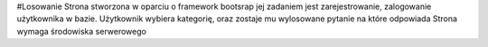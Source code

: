 #Losowanie 
Strona stworzona w oparciu o framework bootsrap jej zadaniem jest zarejestrowanie, zalogowanie użytkownika w bazie. 
Użytkownik wybiera kategorię, oraz zostaje mu wylosowane pytanie na które odpowiada
Strona wymaga środowiska serwerowego 
